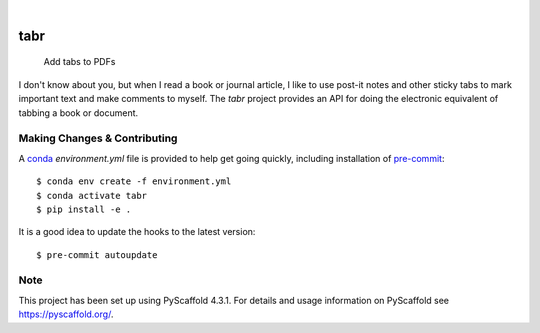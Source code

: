 .. These are examples of badges you might want to add to your README:
   please update the URLs accordingly

    .. image:: https://api.cirrus-ci.com/github/<USER>/tabr.svg?branch=main
        :alt: Built Status
        :target: https://cirrus-ci.com/github/<USER>/tabr
    .. image:: https://readthedocs.org/projects/tabr/badge/?version=latest
        :alt: ReadTheDocs
        :target: https://tabr.readthedocs.io/en/stable/
    .. image:: https://img.shields.io/coveralls/github/<USER>/tabr/main.svg
        :alt: Coveralls
        :target: https://coveralls.io/r/<USER>/tabr
    .. image:: https://img.shields.io/pypi/v/tabr.svg
        :alt: PyPI-Server
        :target: https://pypi.org/project/tabr/
    .. image:: https://img.shields.io/conda/vn/conda-forge/tabr.svg
        :alt: Conda-Forge
        :target: https://anaconda.org/conda-forge/tabr
    .. image:: https://pepy.tech/badge/tabr/month
        :alt: Monthly Downloads
        :target: https://pepy.tech/project/tabr
    .. image:: https://img.shields.io/twitter/url/http/shields.io.svg?style=social&label=Twitter
        :alt: Twitter
        :target: https://twitter.com/tabr

.. image:: https://img.shields.io/badge/-PyScaffold-005CA0?logo=pyscaffold
    :alt: Project generated with PyScaffold
    :target: https://pyscaffold.org/

|

====
tabr
====


    Add tabs to PDFs


I don't know about you, but when I read a book or journal article,
I like to use post-it notes and other sticky tabs to mark important 
text and make comments to myself. The `tabr` project provides an
API for doing the electronic equivalent of tabbing a book or 
document.


.. _pyscaffold-notes:

Making Changes & Contributing
=============================

A `conda`_ `environment.yml` file is provided to help get going
quickly, including installation of `pre-commit`_::

    $ conda env create -f environment.yml
    $ conda activate tabr
    $ pip install -e .

It is a good idea to update the hooks to the latest version::

    $ pre-commit autoupdate

.. _pre-commit: https://pre-commit.com/
.. _conda: https://conda.io

Note
====

This project has been set up using PyScaffold 4.3.1. For details and usage
information on PyScaffold see https://pyscaffold.org/.
